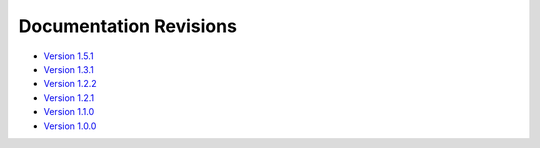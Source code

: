 Documentation Revisions
=======================

* `Version 1.5.1 <https://www.dynaikon.com/trap-docs/rev/v1.5.1/>`_
* `Version 1.3.1 <https://www.dynaikon.com/trap-docs/rev/v1.3.1/>`_
* `Version 1.2.2 <https://www.dynaikon.com/trap-docs/rev/v1.2.2/>`_
* `Version 1.2.1 <https://www.dynaikon.com/trap-docs/rev/v1.2.1/>`_
* `Version 1.1.0 <https://www.dynaikon.com/trap-docs/rev/v1.1.0/>`_
* `Version 1.0.0 <https://www.dynaikon.com/trap-docs/rev/v1.0.0/>`_
